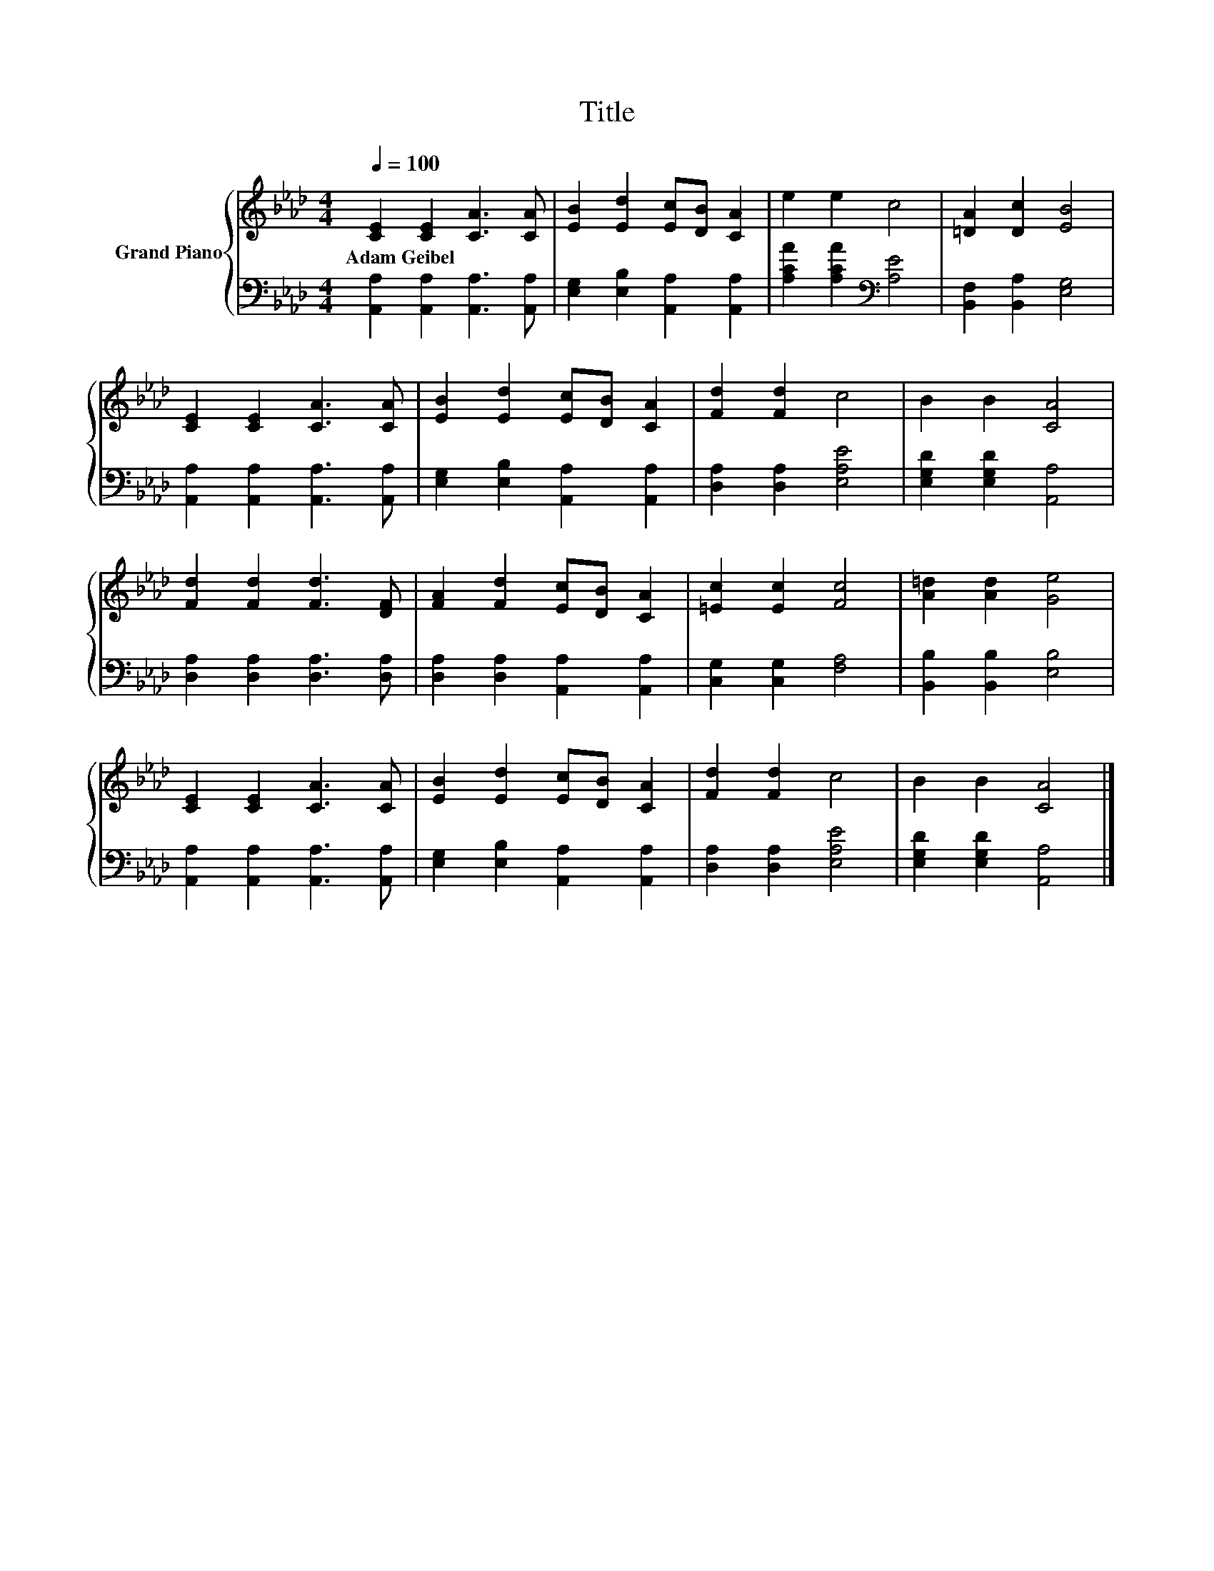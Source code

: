 X:1
T:Title
%%score { 1 | 2 }
L:1/8
Q:1/4=100
M:4/4
K:Ab
V:1 treble nm="Grand Piano"
V:2 bass 
V:1
 [CE]2 [CE]2 [CA]3 [CA] | [EB]2 [Ed]2 [Ec][DB] [CA]2 | e2 e2 c4 | [=DA]2 [Dc]2 [EB]4 | %4
w: Adam~Geibel * * *||||
 [CE]2 [CE]2 [CA]3 [CA] | [EB]2 [Ed]2 [Ec][DB] [CA]2 | [Fd]2 [Fd]2 c4 | B2 B2 [CA]4 | %8
w: ||||
 [Fd]2 [Fd]2 [Fd]3 [DF] | [FA]2 [Fd]2 [Ec][DB] [CA]2 | [=Ec]2 [Ec]2 [Fc]4 | [A=d]2 [Ad]2 [Ge]4 | %12
w: ||||
 [CE]2 [CE]2 [CA]3 [CA] | [EB]2 [Ed]2 [Ec][DB] [CA]2 | [Fd]2 [Fd]2 c4 | B2 B2 [CA]4 |] %16
w: ||||
V:2
 [A,,A,]2 [A,,A,]2 [A,,A,]3 [A,,A,] | [E,G,]2 [E,B,]2 [A,,A,]2 [A,,A,]2 | %2
 [A,CA]2 [A,CA]2[K:bass] [A,E]4 | [B,,F,]2 [B,,A,]2 [E,G,]4 | [A,,A,]2 [A,,A,]2 [A,,A,]3 [A,,A,] | %5
 [E,G,]2 [E,B,]2 [A,,A,]2 [A,,A,]2 | [D,A,]2 [D,A,]2 [E,A,E]4 | [E,G,D]2 [E,G,D]2 [A,,A,]4 | %8
 [D,A,]2 [D,A,]2 [D,A,]3 [D,A,] | [D,A,]2 [D,A,]2 [A,,A,]2 [A,,A,]2 | [C,G,]2 [C,G,]2 [F,A,]4 | %11
 [B,,B,]2 [B,,B,]2 [E,B,]4 | [A,,A,]2 [A,,A,]2 [A,,A,]3 [A,,A,] | %13
 [E,G,]2 [E,B,]2 [A,,A,]2 [A,,A,]2 | [D,A,]2 [D,A,]2 [E,A,E]4 | [E,G,D]2 [E,G,D]2 [A,,A,]4 |] %16

